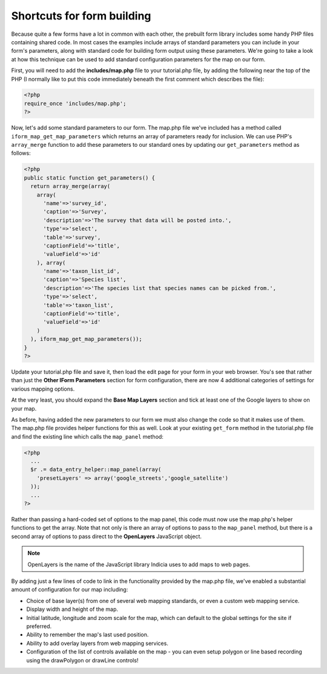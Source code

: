 Shortcuts for form building
---------------------------

Because quite a few forms have a lot in common with each other, the prebuilt
form library includes some handy PHP files containing shared code. In most cases
the examples include arrays of standard parameters you can include in your 
form's parameters, along with standard code for building form output using these
parameters. We're going to take a look at how this technique can be used to 
add standard configuration parameters for the map on our form. 

First, you will need to add the **includes/map.php** file to your tutorial.php
file, by adding the following near the top of the PHP (I normally like to put
this code immediately beneath the first comment which describes the file):

.. code-block:: php

  <?php
  require_once 'includes/map.php';
  ?>

Now, let's add some standard parameters to our form. The map.php file we've 
included has a method called ``iform_map_get_map_parameters`` which returns
an array of parameters ready for inclusion. We can use PHP's ``array_merge``
function to add these parameters to our standard ones by updating our 
``get_parameters`` method as follows:

.. code-block:: php

  <?php
  public static function get_parameters() {   
    return array_merge(array(
      array(
        'name'=>'survey_id',
        'caption'=>'Survey',
        'description'=>'The survey that data will be posted into.',
        'type'=>'select',
        'table'=>'survey',
        'captionField'=>'title',
        'valueField'=>'id'
      ), array(
        'name'=>'taxon_list_id',
        'caption'=>'Species list',
        'description'=>'The species list that species names can be picked from.',
        'type'=>'select',
        'table'=>'taxon_list',
        'captionField'=>'title',
        'valueField'=>'id'
      )
    ), iform_map_get_map_parameters());
  }
  ?>

Update your tutorial.php file and save it, then load the edit page for your 
form in your web browser. You's see that rather than just the **Other IForm
Parameters** section for form configuration, there are now 4 additional 
categories of settings for various mapping options.

.. image:: ../../../images/screenshots/tutorials/map-includes-options.png
  :width: 800px
  :alt: Additional options provided by the map.php include file

At the very least, you should expand the **Base Map Layers** section and tick
at least one of the Google layers to show on your map.

As before, having added the new parameters to our form we must also change the
code so that it makes use of them. The map.php file provides helper functions
for this as well. Look at your existing ``get_form`` method in the tutorial.php
file and find the existing line which calls the ``map_panel`` method:

.. code-block:: php

  <?php
    ...
    $r .= data_entry_helper::map_panel(array(
      'presetLayers' => array('google_streets','google_satellite')
    ));
    ...
  ?>

Rather than passing a hard-coded set of options to the map panel, this code 
must now use the map.php's helper functions to get the array. Note that not
only is there an array of options to pass to the ``map_panel`` method, but
there is a second array of options to pass direct to the **OpenLayers**
JavaScript object.

.. note::

  OpenLayers is the name of the JavaScript library Indicia uses to add maps to 
  web pages. 

By adding just a few lines of code to link in the functionality provided by the
map.php file, we've enabled a substantial amount of configuration for our map 
including:

* Choice of base layer(s) from one of several web mapping standards, or even
  a custom web mapping service.
* Display width and height of the map.
* Initial latitude, longitude and zoom scale for the map, which can default to 
  the global settings for the site if preferred.
* Ability to remember the map's last used position.
* Ability to add overlay layers from web mapping services.
* Configuration of the list of controls available on the map - you can even
  setup polygon or line based recording using the drawPolygon or drawLine 
  controls!

